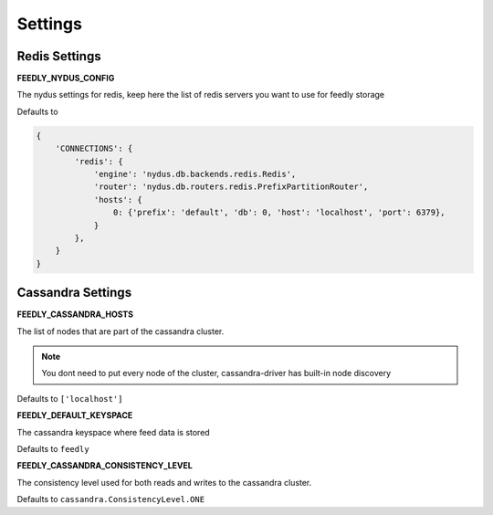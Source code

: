 Settings
========


Redis Settings
**************

**FEEDLY_NYDUS_CONFIG**

The nydus settings for redis, keep here the list of redis servers you want to use for feedly storage

Defaults to

.. code-block:: python

    {
        'CONNECTIONS': {
            'redis': {
                'engine': 'nydus.db.backends.redis.Redis',
                'router': 'nydus.db.routers.redis.PrefixPartitionRouter',
                'hosts': {
                    0: {'prefix': 'default', 'db': 0, 'host': 'localhost', 'port': 6379},
                }
            },
        }
    }

Cassandra Settings
******************

**FEEDLY_CASSANDRA_HOSTS**

The list of nodes that are part of the cassandra cluster.

.. note:: You dont need to put every node of the cluster, cassandra-driver has built-in node discovery

Defaults to ``['localhost']``

**FEEDLY_DEFAULT_KEYSPACE**

The cassandra keyspace where feed data is stored

Defaults to ``feedly``

**FEEDLY_CASSANDRA_CONSISTENCY_LEVEL**

The consistency level used for both reads and writes to the cassandra cluster.

Defaults to ``cassandra.ConsistencyLevel.ONE``
